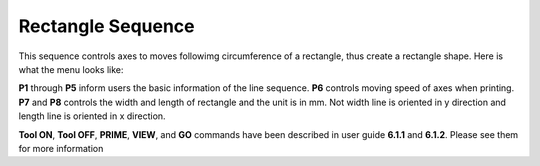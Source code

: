 Rectangle Sequence
==================

This sequence controls axes to moves followimg circumference of a rectangle, thus create a rectangle shape. Here is what the menu looks like:

.. image:: /images/rectangle.png

**P1** through **P5** inform users the basic information of the line sequence. **P6** controls moving speed of axes when printing. **P7** and **P8** controls the width and length of rectangle and the unit is in mm. Not width line is oriented in y direction and length line is oriented in x direction.

**Tool ON**, **Tool OFF**, **PRIME**, **VIEW**, and **GO** commands have been described in user guide **6.1.1** and **6.1.2**. Please see them for more information

